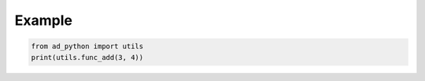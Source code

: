 Example
=======

.. code-block:: python

  from ad_python import utils
  print(utils.func_add(3, 4))
